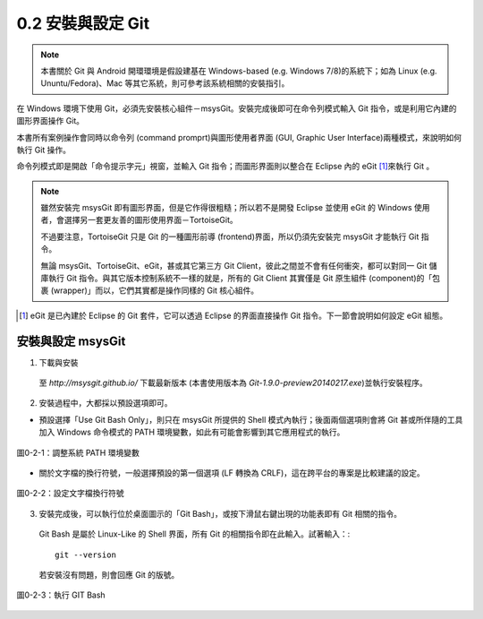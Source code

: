 ﻿.. _Ch0-install-setup-git:
  
0.2 安裝與設定 Git
=====================================

.. note:: 本書關於 Git 與 Android 開環環境是假設建基在 Windows-based (e.g. Windows 7/8)的系統下；如為 Linux (e.g. Ununtu/Fedora)、Mac 等其它系統，則可參考該系統相關的安裝指引。

在 Windows 環境下使用 Git，必須先安裝核心組件－msysGit。安裝完成後即可在命令列模式輸入 Git 指令，或是利用它內建的圖形界面操作 Git。

本書所有案例操作會同時以命令列 (command promprt)與圖形使用者界面 (GUI, Graphic User Interface)兩種模式，來說明如何執行 Git 操作。

命令列模式即是開啟「命令提示字元」視窗，並輸入 Git 指令；而圖形界面則以整合在 Eclipse 內的 eGit \ [#]_\ 來執行 Git 。

.. note:: 雖然安裝完 msysGit 即有圖形界面，但是它作得很粗糙；所以若不是開發 Eclipse 並使用 eGit 的 Windows 使用者，會選擇另一套更友善的圖形使用界面－TortoiseGit。

  不過要注意，TortoiseGit 只是 Git 的一種圖形前導 (frontend)界面，所以仍須先安裝完 msysGit 才能執行 Git 指令。
  
  無論 msysGit、TortoiseGit、eGit，甚或其它第三方 Git Client，彼此之間並不會有任何衝突，都可以對同一 Git 儲庫執行 Git 指令。與其它版本控制系統不一樣的就是，所有的 Git Client 其實僅是 Git 原生組件 (component)的「包裹 (wrapper)」而以，它們其實都是操作同樣的 Git 核心組件。
  
.. [#] eGit 是已內建於 Eclipse 的 Git 套件，它可以透過 Eclipse 的界面直接操作 Git 指令。下一節會說明如何設定 eGit 組態。


安裝與設定 msysGit
-----------------------

1. 下載與安裝

  至 *http://msysgit.github.io/* 下載最新版本 (本書使用版本為 *Git-1.9.0-preview20140217.exe*)並執行安裝程序。
  
2. 安裝過程中，大都採以預設選項即可。

* 預設選擇「Use Git Bash Only」，則只在 msysGit 所提供的 Shell 模式內執行；後面兩個選項則會將 Git 甚或所伴隨的工具加入 Windows 命令模式的 PATH 環境變數，如此有可能會影響到其它應用程式的執行。

.. figure:: imgs/install-msysgit-adjusting-path.png
   :width: 1024 px
   :height: 796 px
   :scale: 50 %
   :alt: 調整系統 PATH 環境變數
   :align: center

   圖0-2-1：調整系統 PATH 環境變數

* 關於文字檔的換行符號，一般選擇預設的第一個選項 (LF 轉換為 CRLF)，這在跨平台的專案是比較建議的設定。

.. figure:: imgs/install-msysgit-config-line-ending.png
   :width: 1024 px
   :height: 801 px
   :scale: 50 %
   :alt: 設定文字檔換行符號
   :align: center

   圖0-2-2：設定文字檔換行符號

3. 安裝完成後，可以執行位於桌面圖示的「Git Bash」，或按下滑鼠右鍵出現的功能表即有 Git 相關的指令。

  Git Bash 是屬於 Linux-Like 的 Shell 界面，所有 Git 的相關指令即在此輸入。試著輸入：::
  
    git --version
  
  若安裝沒有問題，則會回應 Git 的版號。
  
.. figure:: imgs/execute-msysgit-git-bash.png
   :width: 1024 px
   :height: 909 px
   :scale: 50 %
   :alt: 執行 GIT Bash
   :align: center

   圖0-2-3：執行 GIT Bash



